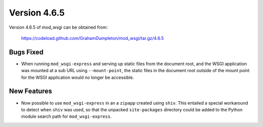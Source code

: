 =============
Version 4.6.5
=============

Version 4.6.5 of mod_wsgi can be obtained from:

  https://codeload.github.com/GrahamDumpleton/mod_wsgi/tar.gz/4.6.5

Bugs Fixed
----------

* When running ``mod_wsgi-express`` and serving up static files from the
  document root, and the WSGI application was mounted at a sub URL using
  ``--mount-point``, the static files in the document root outside of the
  mount point for the WSGI application would no longer be accessible.

New Features
------------

* Now possible to use ``mod_wsgi-express`` in an a ``zipapp`` created using
  ``shiv``. This entailed a special workaround to detect when ``shiv`` was
  used, so that the unpacked ``site-packages`` directory could be added to
  the Python module search path for ``mod_wsgi-express``.
